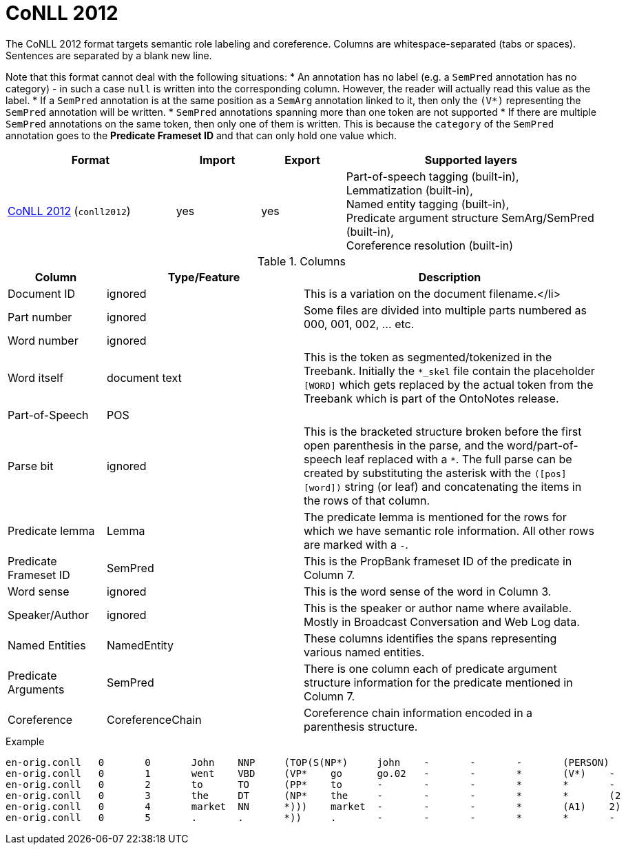 // Licensed to the Technische Universität Darmstadt under one
// or more contributor license agreements.  See the NOTICE file
// distributed with this work for additional information
// regarding copyright ownership.  The Technische Universität Darmstadt 
// licenses this file to you under the Apache License, Version 2.0 (the
// "License"); you may not use this file except in compliance
// with the License.
//  
// http://www.apache.org/licenses/LICENSE-2.0
// 
// Unless required by applicable law or agreed to in writing, software
// distributed under the License is distributed on an "AS IS" BASIS,
// WITHOUT WARRANTIES OR CONDITIONS OF ANY KIND, either express or implied.
// See the License for the specific language governing permissions and
// limitations under the License.

[[sect_formats_conll2012]]
= CoNLL 2012

The CoNLL 2012 format targets semantic role labeling and coreference. Columns are whitespace-separated (tabs or spaces). Sentences are separated by a blank new line.

Note that this format cannot deal with the following situations:
* An annotation has no label (e.g. a `SemPred` annotation has no category) - in such a case `null` is
  written into the corresponding column. However, the reader will actually read this value as the
  label.
* If a `SemPred` annotation is at the same position as a `SemArg` annotation linked to it, then only
  the `(V*)` representing the `SemPred` annotation will be written.
* `SemPred` annotations spanning more than one token are not supported
* If there are multiple `SemPred` annotations on the same token, then only one of them is written.
  This is because the `category` of the `SemPred` annotation goes to the  **Predicate Frameset ID** 
  and that can only hold one value which.

[cols="2,1,1,3"]
|====
| Format | Import | Export | Supported layers

| link:http://conll.cemantix.org/2012/data.html[CoNLL 2012] (`conll2012`)
| yes
| yes
| Part-of-speech tagging (built-in), +
  Lemmatization (built-in), +
  Named entity tagging (built-in), +
  Predicate argument structure SemArg/SemPred  (built-in), +
  Coreference resolution (built-in)
|====

.Columns
[cols="1,2,3", options="header"]
|====
| Column  | Type/Feature | Description

| Document ID
| ignored
| This is a variation on the document filename.</li>

| Part number
| ignored
| Some files are divided into multiple parts numbered as 000, 001, 002, ... etc.

| Word number
| ignored
| 

| Word itself
| document text
|  This is the token as segmented/tokenized in the Treebank. Initially the `*_skel` file contain the placeholder `[WORD]` which gets replaced by the actual token from the Treebank which is part of the OntoNotes release.

| Part-of-Speech
| POS
| 

| Parse bit
| ignored
| This is the bracketed structure broken before the first open parenthesis in the parse, and the word/part-of-speech leaf replaced with a `*`. The full parse can be created by substituting the asterisk with the `([pos] [word])` string (or leaf) and concatenating the items in the rows of that column.

| Predicate lemma
| Lemma
|  The predicate lemma is mentioned for the rows for which we have semantic role information. All other rows are marked with a `-`.

| Predicate Frameset ID
| SemPred
| This is the PropBank frameset ID of the predicate in Column 7.

| Word sense
| ignored
| This is the word sense of the word in Column 3.

| Speaker/Author
| ignored
| This is the speaker or author name where available. Mostly in Broadcast Conversation and Web Log data.

| Named Entities
| NamedEntity
| These columns identifies the spans representing various named entities.

| Predicate Arguments
| SemPred
| There is one column each of predicate argument structure information for the predicate mentioned in Column 7.

| Coreference
| CoreferenceChain
| Coreference chain information encoded in a parenthesis structure.
|====
 
.Example
[source,text,tabsize=0]
----
en-orig.conll	0	0	John	NNP	(TOP(S(NP*)	john	-	-	-	(PERSON)	(A0)	(1)
en-orig.conll	0	1	went	VBD	(VP*	go	go.02	-	-	*	(V*)	-
en-orig.conll	0	2	to	TO	(PP*	to	-	-	-	*	*	-
en-orig.conll	0	3	the	DT	(NP*	the	-	-	-	*	*	(2
en-orig.conll	0	4	market	NN	*)))	market	-	-	-	*	(A1)	2)
en-orig.conll	0	5	.	.	*))	.	-	-	-	*	*	-
----
